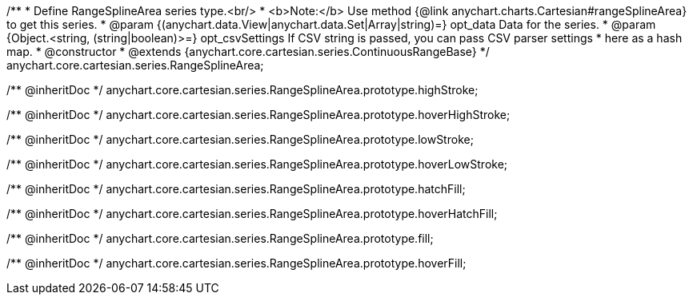 /**
 * Define RangeSplineArea series type.<br/>
 * <b>Note:</b> Use method {@link anychart.charts.Cartesian#rangeSplineArea} to get this series.
 * @param {(anychart.data.View|anychart.data.Set|Array|string)=} opt_data Data for the series.
 * @param {Object.<string, (string|boolean)>=} opt_csvSettings If CSV string is passed, you can pass CSV parser settings
 *    here as a hash map.
 * @constructor
 * @extends {anychart.core.cartesian.series.ContinuousRangeBase}
 */
anychart.core.cartesian.series.RangeSplineArea;

/** @inheritDoc */
anychart.core.cartesian.series.RangeSplineArea.prototype.highStroke;

/** @inheritDoc */
anychart.core.cartesian.series.RangeSplineArea.prototype.hoverHighStroke;

/** @inheritDoc */
anychart.core.cartesian.series.RangeSplineArea.prototype.lowStroke;

/** @inheritDoc */
anychart.core.cartesian.series.RangeSplineArea.prototype.hoverLowStroke;

/** @inheritDoc */
anychart.core.cartesian.series.RangeSplineArea.prototype.hatchFill;

/** @inheritDoc */
anychart.core.cartesian.series.RangeSplineArea.prototype.hoverHatchFill;

/** @inheritDoc */
anychart.core.cartesian.series.RangeSplineArea.prototype.fill;

/** @inheritDoc */
anychart.core.cartesian.series.RangeSplineArea.prototype.hoverFill;

